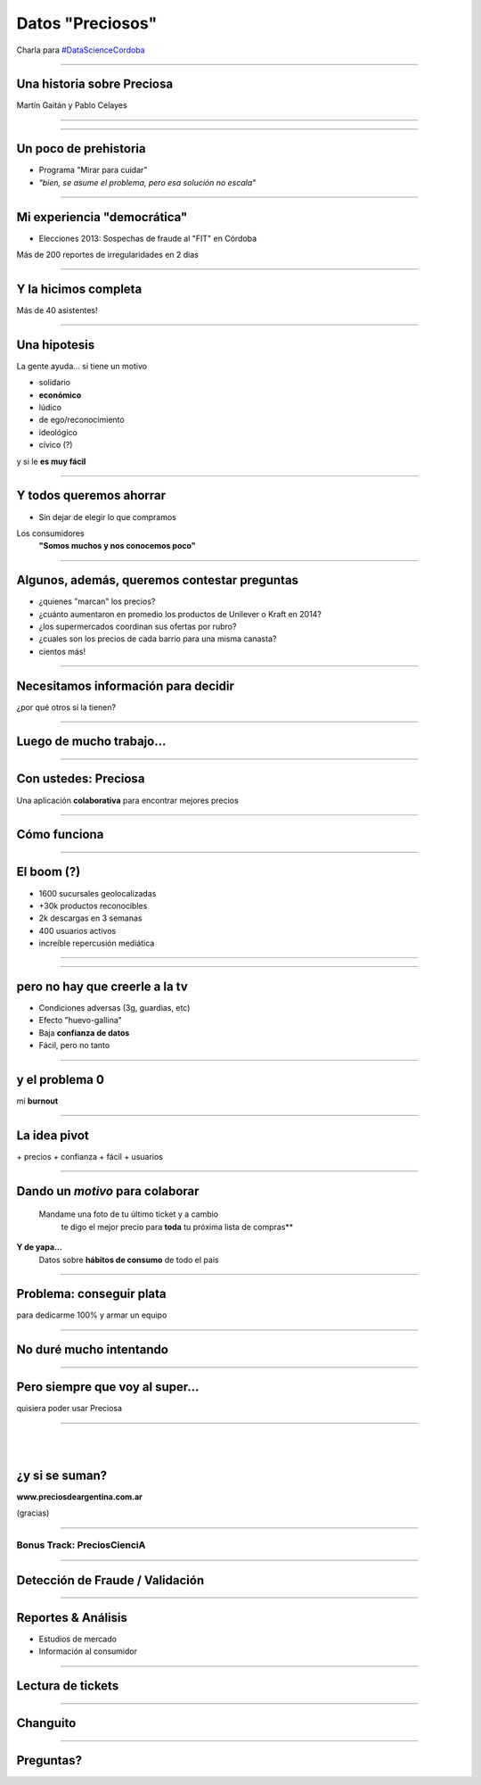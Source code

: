 =================
Datos "Preciosos"
=================

Charla para `#DataScienceCordoba <http://www.meetup.com/Encuentros-Data-Science-Cordoba/>`_

-------

Una historia sobre Preciosa
------------------------------

.. image:: splash-preciosa1024x500.jpg
   :width: 70%

Martín Gaitán y Pablo Celayes


--------

.. image:: 730192.jpg


-------


Un poco de prehistoria
-----------------------

- Programa "Mirar para cuidar"
- *"bien, se asume el problema, pero esa solución no escala"*

.. image:: Captura de pantalla de 2015-03-04 14:54:18.png

-----


Mi experiencia "democrática"
-----------------------------

- Elecciones 2013: Sospechas de fraude al "FIT" en Córdoba

.. image:: Captura de pantalla de 2015-03-04 01:06:44.png
   :width: 70%


Más de 200 reportes de irregularidades en 2 dias

-------

Y la hicimos completa
------------------------

.. image:: hackpad.com_9lfZO4Bt6ep_p.85916_1383690138284_flyer.jpg
   :width: 50%

Más de 40 asistentes!

------------

Una hipotesis
-------------

La gente ayuda... si tiene un motivo

- solidario
- **económico**
- lúdico
- de ego/reconocimiento
- ideológico
- cívico (?)

y si le **es muy fácil**

-----------

Y todos queremos ahorrar
-------------------------

- Sin dejar de elegir lo que compramos

Los consumidores
	**"Somos muchos y nos conocemos poco"**

.. image:: carrito2.jpg

------------

Algunos, además, queremos contestar preguntas
----------------------------------------------

- ¿quienes "marcan" los precios?
- ¿cuánto aumentaron en promedio los productos de Unilever o Kraft en 2014?
- ¿los supermercados coordinan sus ofertas por rubro?
- ¿cuales son los precios de cada barrio para una misma canasta?
- cientos más!

------------

Necesitamos información para decidir
------------------------------------

¿por qué otros sí la tienen?

.. image:: http://www.trecebits.com/wp-content/uploads/2011/07/nasdaq2.jpg
   :width: 70%

------------------------------

Luego de mucho trabajo...
-------------------------

.. image:: Captura de pantalla de 2015-03-04 03:01:20.png
   :width: 80%

----

Con ustedes: Preciosa
--------------------------

Una aplicación **colaborativa** para encontrar mejores precios

.. image:: splash-preciosa1024x500.jpg
   :width: 70%

---------

Cómo funciona
--------------

.. image:: preciosaApp.png
   :width: 80%


----------

El boom (?)
------------

- 1600 sucursales geolocalizadas
- +30k productos reconocibles
- 2k descargas en 3 semanas
- 400 usuarios activos
- increíble repercusión mediática


----

.. image:: Captura de pantalla de 2015-03-04 03:08:42.png
   :width: 70%


----

pero no hay que creerle a la tv
------------------------------------

- Condiciones adversas (3g, guardias, etc)
- Efecto "huevo-gallina"
- Baja **confianza de datos**
- Fácil, pero no tanto

.. image:: Captura de pantalla de 2015-03-04 02:10:07.png

-------

y el problema 0
----------------

mi **burnout**

.. image:: Fotolia_41221121_XS.jpg

--------

La idea pivot
-----------------

.. image:: ticket.jpg

| + precios + confianza + fácil + usuarios


------

Dando un *motivo* para colaborar
---------------------------------

.. epigraph::

  Mandame una foto de tu último ticket y a cambio
    te digo el mejor precio para **toda** tu próxima lista de compras**


**Y de yapa...**
  Datos sobre **hábitos de consumo** de todo el pais

--------


Problema: conseguir plata
--------------------------

para dedicarme 100% y armar un equipo

.. image:: Will_code_html_for_food.jpg

---------

No duré mucho intentando
------------------------

.. image:: large.jpg

--------

Pero siempre que voy al super...
---------------------------------

quisiera poder usar Preciosa


.. image:: captura.png

--------

|
|

¿y si se suman?
---------------

**www.preciosdeargentina.com.ar**

(gracias)

.. image:: twitter.png

--------


Bonus Track: PreciosCienciA
===========================

.. image:: ds.jpg

-------

Detección de Fraude / Validación
--------------------------------
.. image:: kalman1.png

.. image:: validacion.png


--------

Reportes & Análisis
-------------------

.. image:: reports1.png
.. image:: price_analysis.jpg


- Estudios de mercado
- Información al consumidor

--------

Lectura de tickets
------------------

.. image:: ticket.jpg

.. image:: diffy_home.png

--------

Changuito
---------

.. image:: canasto.jpg
.. image:: DiscreetOptimisation_logo.png

-------


Preguntas?
----------

.. image:: anyq.jpg

